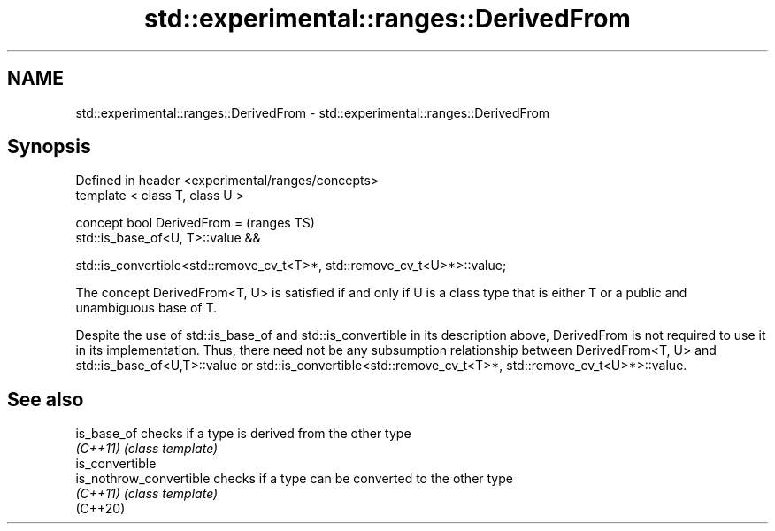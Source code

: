 .TH std::experimental::ranges::DerivedFrom 3 "2020.03.24" "http://cppreference.com" "C++ Standard Libary"
.SH NAME
std::experimental::ranges::DerivedFrom \- std::experimental::ranges::DerivedFrom

.SH Synopsis
   Defined in header <experimental/ranges/concepts>
   template < class T, class U >

   concept bool DerivedFrom =                                               (ranges TS)
   std::is_base_of<U, T>::value &&

   std::is_convertible<std::remove_cv_t<T>*, std::remove_cv_t<U>*>::value;

   The concept DerivedFrom<T, U> is satisfied if and only if U is a class type that is either T or a public and unambiguous base of T.

   Despite the use of std::is_base_of and std::is_convertible in its description above, DerivedFrom is not required to use it in its implementation. Thus, there need not be any subsumption relationship between DerivedFrom<T, U> and std::is_base_of<U,T>::value or std::is_convertible<std::remove_cv_t<T>*, std::remove_cv_t<U>*>::value.

.SH See also

   is_base_of             checks if a type is derived from the other type
   \fI(C++11)\fP                \fI(class template)\fP
   is_convertible
   is_nothrow_convertible checks if a type can be converted to the other type
   \fI(C++11)\fP                \fI(class template)\fP
   (C++20)
